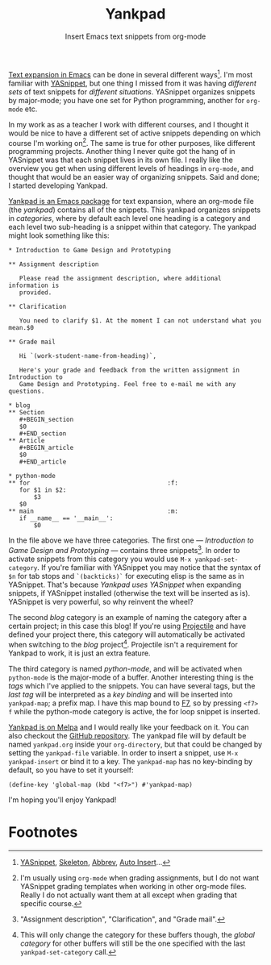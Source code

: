 #+OPTIONS: html-fancy:t
#+TITLE:Yankpad
#+SUBTITLE:Insert Emacs text snippets from org-mode

#+BEGIN_section
_Text expansion in Emacs_ can be done in several different ways[fn:2]. I'm most familiar with [[http://joaotavora.github.io/yasnippet/][YASnippet]], but one thing I missed from it was having /different sets/ of text snippets for /different situations/. YASnippet organizes snippets by major-mode; you have one set for Python programming, another for =org-mode= etc.

In my work as as a teacher I work with different courses, and I thought it would be nice to have a different set of active snippets depending on which course I'm working on[fn:3]. The same is true for other purposes, like different programming projects. Another thing I never quite got the hang of in YASnippet was that each snippet lives in its own file. I really like the overview you get when using different levels of headings in =org-mode=, and thought that would be an easier way of organizing snippets. Said and done; I started developing Yankpad.
#+END_section

#+BEGIN_section
_Yankpad is an Emacs package_ for text expansion, where an org-mode file (the /yankpad/) contains all of the snippets. This yankpad organizes snippets in /categories/, where by default each level one heading is a category and each level two sub-heading is a snippet within that category. The yankpad might look something like this:

#+BEGIN_EXAMPLE
  ,* Introduction to Game Design and Prototyping

  ,** Assignment description

     Please read the assignment description, where additional information is
     provided.

  ,** Clarification

     You need to clarify $1. At the moment I can not understand what you mean.$0

  ,** Grade mail

     Hi `(work-student-name-from-heading)`,

     Here's your grade and feedback from the written assignment in Introduction to
     Game Design and Prototyping. Feel free to e-mail me with any questions.

  ,* blog
  ,** Section
     ,#+BEGIN_section
     $0
     ,#+END_section
  ,** Article
     ,#+BEGIN_article
     $0
     ,#+END_article

  ,* python-mode
  ,** for                                      :f:
     for $1 in $2:
         $3
     $0
  ,** main                                     :m:
     if __name__ == '__main__':
         $0
#+END_EXAMPLE

In the file above we have three categories. The first one --- /Introduction to Game Design and Prototyping/ --- contains three snippets[fn:1]. In order to activate snippets from this category you would use =M-x yankpad-set-category=. If you're familiar with YASnippet you may notice that the syntax of =$n= for tab stops and =`(backticks)`= for executing elisp is the same as in YASnippet. That's because /Yankpad uses YASnippet/ when expanding snippets, if YASnippet installed (otherwise the text will be inserted as is). YASnippet is very powerful, so why reinvent the wheel?

The second /blog/ category is an example of naming the category after a certain project; in this case this blog! If you're using [[https://github.com/bbatsov/projectile][Projectile]] and have defined your project there, this category will automatically be activated when switching to the /blog/ project[fn:4]. Projectile isn't a requirement for Yankpad to work, it is just an extra feature.

The third category is named /python-mode/, and will be activated when =python-mode= is the major-mode of a buffer. Another interesting thing is the /tags/ which I've applied to the snippets. You can have several tags, but the /last tag/ will be interpreted as a /key binding/ and will be inserted into =yankpad-map=; a prefix map. I have this map bound to _F7_, so by pressing =<f7> f= while the python-mode category is active, the for loop snippet is inserted.
#+END_section

#+BEGIN_section
_Yankpad is on Melpa_ and I would really like your feedback on it. You can also checkout the [[http://github.com/Kungsgeten/yankpad][GitHub repository]]. The yankpad file will by default be named =yankpad.org= inside your =org-directory=, but that could be changed by setting the =yankpad-file= variable. In order to insert a snippet, use =M-x yankpad-insert= or bind it to a key. The =yankpad-map= has no key-binding by default, so you have to set it yourself:

#+BEGIN_EXAMPLE
  (define-key 'global-map (kbd "<f7>") #'yankpad-map)
#+END_EXAMPLE

I'm hoping you'll enjoy Yankpad!
#+END_section

* Footnotes

[fn:4] This will only change the category for these buffers though, the /global category/ for other buffers will still be the one specified with the last =yankpad-set-category= call.

[fn:3] I'm usually using =org-mode= when grading assignments, but I do not want YASnippet grading templates when working in other org-mode files. Really I do not actually want them at all except when grading that specific course.

[fn:2] [[http://joaotavora.github.io/yasnippet/][YASnippet]], [[https://www.emacswiki.org/emacs/SkeletonMode][Skeleton]], [[https://www.gnu.org/software/emacs/manual/html_node/emacs/Abbrevs.html][Abbrev]], [[https://www.emacswiki.org/emacs/AutoInsertMode][Auto Insert]]...

[fn:1] "Assignment description", "Clarification", and "Grade mail".
